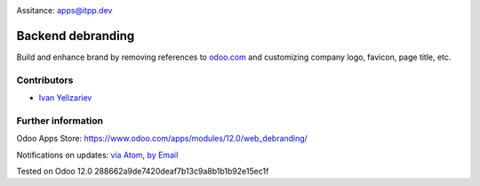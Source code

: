 .. image:: https://itpp.dev/images/infinity-readme.png
   :alt: Tested and maintained by IT Projects Labs
   :target: https://itpp.dev

.. image:: https://img.shields.io/badge/license-LGPL--3-blue.png
   :target: https://www.gnu.org/licenses/lgpl
   :alt: License: LGPL-3

Assitance: apps@itpp.dev

====================
 Backend debranding
====================


Build and enhance brand by removing references to `odoo.com <https://www.odoo.com/>`__ and customizing company logo, favicon, page title, etc. 

Contributors
============
* `Ivan Yelizariev <https://it-projects.info/team/yelizariev>`__

Further information
===================

Odoo Apps Store: https://www.odoo.com/apps/modules/12.0/web_debranding/

Notifications on updates: `via Atom <https://github.com/it-projects-llc/misc-addons/commits/12.0/web_debranding.atom>`_, `by Email <https://blogtrottr.com/?subscribe=https://github.com/it-projects-llc/misc-addons/commits/12.0/web_debranding.atom>`_

Tested on Odoo 12.0 288662a9de7420deaf7b13c9a8b1b1b92e15ec1f







